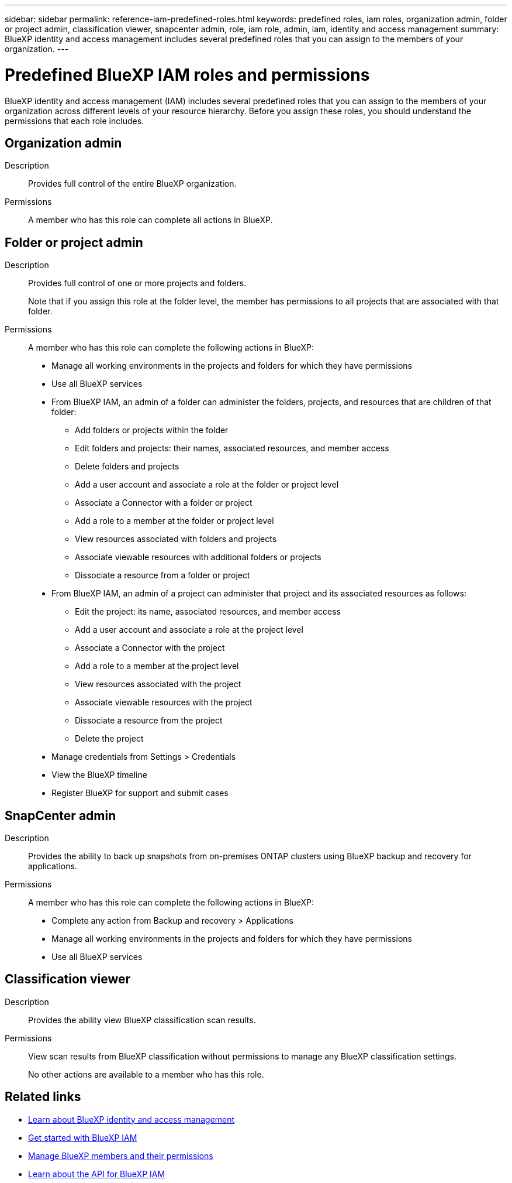 ---
sidebar: sidebar
permalink: reference-iam-predefined-roles.html
keywords: predefined roles, iam roles, organization admin, folder or project admin, classification viewer, snapcenter admin, role, iam role, admin, iam, identity and access management
summary: BlueXP identity and access management includes several predefined roles that you can assign to the members of your organization.
---

= Predefined BlueXP IAM roles and permissions
:hardbreaks:
:nofooter:
:icons: font
:linkattrs:
:imagesdir: ./media/

[.lead]
BlueXP identity and access management (IAM) includes several predefined roles that you can assign to the members of your organization across different levels of your resource hierarchy. Before you assign these roles, you should understand the permissions that each role includes.

== Organization admin

Description::
Provides full control of the entire BlueXP organization. 

Permissions::
A member who has this role can complete all actions in BlueXP.

== Folder or project admin

Description::
Provides full control of one or more projects and folders.
+
Note that if you assign this role at the folder level, the member has permissions to all projects that are associated with that folder.

Permissions::
A member who has this role can complete the following actions in BlueXP:

* Manage all working environments in the projects and folders for which they have permissions

* Use all BlueXP services

* From BlueXP IAM, an admin of a folder can administer the folders, projects, and resources that are children of that folder:
** Add folders or projects within the folder
** Edit folders and projects: their names, associated resources, and member access
** Delete folders and projects
** Add a user account and associate a role at the folder or project level
** Associate a Connector with a folder or project
** Add a role to a member at the folder or project level
** View resources associated with folders and projects
** Associate viewable resources with additional folders or projects
** Dissociate a resource from a folder or project

* From BlueXP IAM, an admin of a project can administer that project and its associated resources as follows:
** Edit the project: its name, associated resources, and member access
** Add a user account and associate a role at the project level
** Associate a Connector with the project
** Add a role to a member at the project level
** View resources associated with the project
** Associate viewable resources with the project
** Dissociate a resource from the project
** Delete the project

* Manage credentials from Settings > Credentials 
* View the BlueXP timeline
* Register BlueXP for support and submit cases

== SnapCenter admin

Description::
Provides the ability to back up snapshots from on-premises ONTAP clusters using BlueXP backup and recovery for applications.

Permissions::
A member who has this role can complete the following actions in BlueXP:
+
* Complete any action from Backup and recovery > Applications
* Manage all working environments in the projects and folders for which they have permissions
* Use all BlueXP services

== Classification viewer

Description::
Provides the ability view BlueXP classification scan results.

Permissions::
View scan results from BlueXP classification without permissions to manage any BlueXP classification settings.
+
No other actions are available to a member who has this role.

== Related links

* link:concept-identity-and-access-management.html[Learn about BlueXP identity and access management]
* link:task-iam-get-started.html[Get started with BlueXP IAM]
* link:task-iam-manage-members-permissions.html[Manage BlueXP members and their permissions]
* https://docs.netapp.com/us-en/bluexp-automation/tenancyv4/overview.html[Learn about the API for BlueXP IAM^]